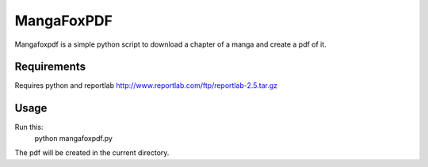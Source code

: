 MangaFoxPDF
===========

Mangafoxpdf is a simple python script to download a chapter of a manga and create
a pdf of it.

Requirements
------------

Requires python and reportlab http://www.reportlab.com/ftp/reportlab-2.5.tar.gz

Usage
-----

Run this:
	python mangafoxpdf.py

The pdf will be created in the current directory.
